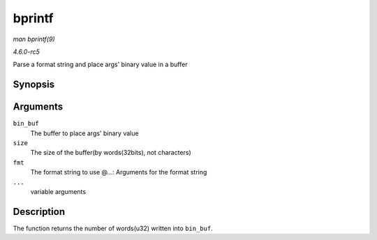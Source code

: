 .. -*- coding: utf-8; mode: rst -*-

.. _API-bprintf:

=======
bprintf
=======

*man bprintf(9)*

*4.6.0-rc5*

Parse a format string and place args' binary value in a buffer


Synopsis
========

.. c:function:: int bprintf( u32 * bin_buf, size_t size, const char * fmt, ... )

Arguments
=========

``bin_buf``
    The buffer to place args' binary value

``size``
    The size of the buffer(by words(32bits), not characters)

``fmt``
    The format string to use @...: Arguments for the format string

``...``
    variable arguments


Description
===========

The function returns the number of words(u32) written into ``bin_buf``.


.. ------------------------------------------------------------------------------
.. This file was automatically converted from DocBook-XML with the dbxml
.. library (https://github.com/return42/sphkerneldoc). The origin XML comes
.. from the linux kernel, refer to:
..
.. * https://github.com/torvalds/linux/tree/master/Documentation/DocBook
.. ------------------------------------------------------------------------------
